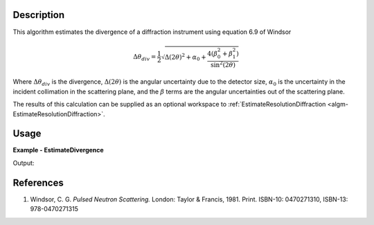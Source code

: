 
.. algorithm::

.. summary::

.. alias::

.. properties::

Description
-----------

This algorithm estimates the divergence of a diffraction instrument using equation 6.9 of Windsor

.. math:: \Delta\theta_{div} = \frac{1}{2}
          \sqrt{\Delta(2\theta)^2 + \alpha_0
          + \frac{4\left(\beta_0^2 + \beta_1^2\right)}{\sin^2(2\theta)}}

Where :math:`\Delta\theta_{div}` is the divergence, :math:`\Delta(2\theta)` is the angular uncertainty due to the detector size, :math:`\alpha_0` is the uncertainty in the incident collimation in the scattering plane, and the :math:`\beta` terms are the angular uncertainties out of the scattering plane.

The results of this calculation can be supplied as an optional workspace to :ref:`EstimateResolutionDiffraction <algm-EstimateResolutionDiffraction>`.


Usage
-----

**Example - EstimateDivergence**

.. testcode:: EstimateDivergenceExample

   LoadEmptyInstrument(Filename='POWGEN_Definition_2017-05-01.xml', OutputWorkspace='PG3')
   ws = EstimateDivergence(InputWorkspace='PG3')

   # Print the result
   print("The output workspace has {} spectra".format(ws.getNumberHistograms()))

Output:

.. testoutput:: EstimateDivergenceExample

  The output workspace has 43121 spectra

References
----------

#. Windsor, C. G. *Pulsed Neutron Scattering.* London: Taylor & Francis, 1981. Print. ISBN-10: 0470271310, ISBN-13: 978-0470271315

.. seealso :: Algorithm :ref:`algm-EstimateResolutionDiffraction`

.. categories::

.. sourcelink::
